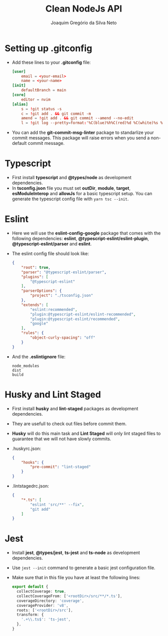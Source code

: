 #+TITLE: Clean NodeJs API
#+AUTHOR: Joaquim Gregório da Silva Neto
* Setting up .gitconfig
- Add these lines to your *.gitconfig* file:
  #+begin_src toml
[user]
	email = <your-email>
	name = <your-name>
[init]
	defaultBranch = main
[core]
	editor = nvim
[alias]
	s = !git status -s
	c = !git add . && git commit -m
	amend = !git add . && git commit --amend --no-edit
	l = !git log --pretty=format:'%C(blue)%h%C(red)%d %C(white)%s %C(cyan)[%cn] %C(green)%cr'
  #+end_src
- You can add the *git-commit-msg-linter* package to standarlize your commit messages. This package will raise errors when you send a non-default commit message.
* Typescript
- First install *typescript* and *@types/node* as development dependencies.
- In *tsconfig.json* file you must set *outDir*, *module*, *target*, *esModuleInterop* and *allowJs* for a basic typescript setup. You can generate the typescript config file with ~yarn tsc --init~.
* Eslint
- Here we will use the *eslint-config-google* package that comes with the following dependencies: *eslint*, *@typescript-eslint/eslint-plugin*, *@typescript-eslint/parser* and *eslint*.
- The eslint config file should look like:
  #+begin_src json
{
    "root": true,
    "parser": "@typescript-eslint/parser",
    "plugins": [
        "@typescript-eslint"
    ],
    "parserOptions": {
        "project": "./tsconfig.json"
    },
    "extends": [
        "eslint:recommended",
        "plugin:@typescript-eslint/eslint-recommended",
        "plugin:@typescript-eslint/recommended",
        "google"
    ],
    "rules": {
        "object-curly-spacing": "off"
    }
}
  #+end_src
- And the *.eslintignore* file:
  #+begin_src text
node_modules
dist
build
  #+end_src
* Husky and Lint Staged
- First install *husky* and *lint-staged* packages as development dependencies.
- They are usefull to check out files before commit them.
- *Husky* will do this main task and *Lint Staged* will only lint staged files to guarantee that we will not have slowly commits.
- .huskyrc.json:
  #+begin_src json
{
    "hooks": {
        "pre-commit": "lint-staged"
    }
}
  #+end_src
- .lintstagedrc.json:
  #+begin_src json
{
    "*.ts": [
        "eslint 'src/**' --fix",
        "git add"
    ]
}
  #+end_src
* Jest
- Install *jest*, *@types/jest*, *ts-jest* and *ts-node* as development dependencies.
- Use ~jest --init~ command to generate a basic jest configuration file.
- Make sure that in this file you have at least the following lines:
  #+begin_src typescript
export default {
  collectCoverage: true,
  collectCoverageFrom: ['<rootDir>/src/**/*.ts'],
  coverageDirectory: 'coverage',
  coverageProvider: 'v8',
  roots: ['<rootDir>/src'],
  transform: {
    '.+\\.ts$': 'ts-jest',
  },
}
  #+end_src
